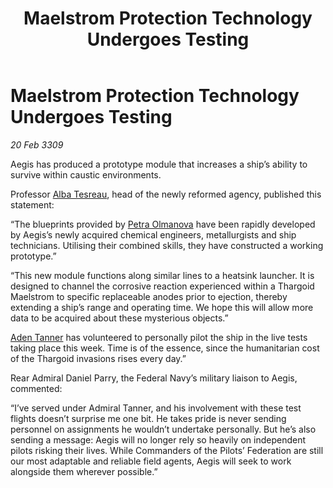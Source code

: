 :PROPERTIES:
:ID:       f0b5c220-d295-4d3e-aa48-af660980db08
:END:
#+title: Maelstrom Protection Technology Undergoes Testing
#+filetags: :Federation:Thargoid:galnet:

* Maelstrom Protection Technology Undergoes Testing

/20 Feb 3309/

Aegis has produced a prototype module that increases a ship’s ability to survive within caustic environments. 

Professor [[id:c2623368-19b0-4995-9e35-b8f54f741a53][Alba Tesreau]], head of the newly reformed agency, published this statement: 

“The blueprints provided by [[id:7af58443-6856-4aa9-89ff-89c94bd63aa7][Petra Olmanova]] have been rapidly developed by Aegis’s newly acquired chemical engineers, metallurgists and ship technicians. Utilising their combined skills, they have constructed a working prototype.” 

“This new module functions along similar lines to a heatsink launcher. It is designed to channel the corrosive reaction experienced within a Thargoid Maelstrom to specific replaceable anodes prior to ejection, thereby extending a ship’s range and operating time. We hope this will allow more data to be acquired about these mysterious objects.” 

[[id:7bca1ccd-649e-438a-ae56-fb8ca34e6440][Aden Tanner]] has volunteered to personally pilot the ship in the live tests taking place this week. Time is of the essence, since the humanitarian cost of the Thargoid invasions rises every day.” 

Rear Admiral Daniel Parry, the Federal Navy’s military liaison to Aegis, commented: 

“I’ve served under Admiral Tanner, and his involvement with these test flights doesn’t surprise me one bit. He takes pride is never sending personnel on assignments he wouldn’t undertake personally. But he’s also sending a message: Aegis will no longer rely so heavily on independent pilots risking their lives. While Commanders of the Pilots’ Federation are still our most adaptable and reliable field agents, Aegis will seek to work alongside them wherever possible.”
